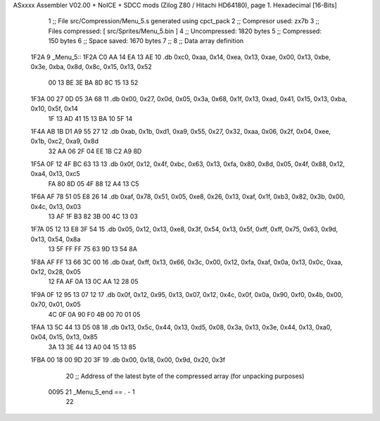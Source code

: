 ASxxxx Assembler V02.00 + NoICE + SDCC mods  (Zilog Z80 / Hitachi HD64180), page 1.
Hexadecimal [16-Bits]



                              1 ;; File src/Compression/Menu_5.s generated using cpct_pack
                              2 ;; Compresor used: zx7b
                              3 ;; Files compressed: [ src/Sprites/Menu_5.bin ]
                              4 ;; Uncompressed:     1820 bytes
                              5 ;; Compressed:       150 bytes
                              6 ;; Space saved:      1670 bytes
                              7 ;;
                              8 ;; Data array definition
   1F2A                       9 _Menu_5::
   1F2A C0 AA 14 EA 13 AE    10    .db  0xc0, 0xaa, 0x14, 0xea, 0x13, 0xae, 0x00, 0x13, 0xbe, 0x3e, 0xba, 0x8d, 0x8c, 0x15, 0x13, 0x52
        00 13 BE 3E BA 8D
        8C 15 13 52
   1F3A 00 27 0D 05 3A 68    11    .db  0x00, 0x27, 0x0d, 0x05, 0x3a, 0x68, 0x1f, 0x13, 0xad, 0x41, 0x15, 0x13, 0xba, 0x10, 0x5f, 0x14
        1F 13 AD 41 15 13
        BA 10 5F 14
   1F4A AB 1B D1 A9 55 27    12    .db  0xab, 0x1b, 0xd1, 0xa9, 0x55, 0x27, 0x32, 0xaa, 0x06, 0x2f, 0x04, 0xee, 0x1b, 0xc2, 0xa9, 0x8d
        32 AA 06 2F 04 EE
        1B C2 A9 8D
   1F5A 0F 12 4F BC 63 13    13    .db  0x0f, 0x12, 0x4f, 0xbc, 0x63, 0x13, 0xfa, 0x80, 0x8d, 0x05, 0x4f, 0x88, 0x12, 0xa4, 0x13, 0xc5
        FA 80 8D 05 4F 88
        12 A4 13 C5
   1F6A AF 78 51 05 E8 26    14    .db  0xaf, 0x78, 0x51, 0x05, 0xe8, 0x26, 0x13, 0xaf, 0x1f, 0xb3, 0x82, 0x3b, 0x00, 0x4c, 0x13, 0x03
        13 AF 1F B3 82 3B
        00 4C 13 03
   1F7A 05 12 13 E8 3F 54    15    .db  0x05, 0x12, 0x13, 0xe8, 0x3f, 0x54, 0x13, 0x5f, 0xff, 0xff, 0x75, 0x63, 0x9d, 0x13, 0x54, 0x8a
        13 5F FF FF 75 63
        9D 13 54 8A
   1F8A AF FF 13 66 3C 00    16    .db  0xaf, 0xff, 0x13, 0x66, 0x3c, 0x00, 0x12, 0xfa, 0xaf, 0x0a, 0x13, 0x0c, 0xaa, 0x12, 0x28, 0x05
        12 FA AF 0A 13 0C
        AA 12 28 05
   1F9A 0F 12 95 13 07 12    17    .db  0x0f, 0x12, 0x95, 0x13, 0x07, 0x12, 0x4c, 0x0f, 0x0a, 0x90, 0xf0, 0x4b, 0x00, 0x70, 0x01, 0x05
        4C 0F 0A 90 F0 4B
        00 70 01 05
   1FAA 13 5C 44 13 D5 08    18    .db  0x13, 0x5c, 0x44, 0x13, 0xd5, 0x08, 0x3a, 0x13, 0x3e, 0x44, 0x13, 0xa0, 0x04, 0x15, 0x13, 0x85
        3A 13 3E 44 13 A0
        04 15 13 85
   1FBA 00 18 00 9D 20 3F    19    .db  0x00, 0x18, 0x00, 0x9d, 0x20, 0x3f
                             20 ;; Address of the latest byte of the compressed array (for unpacking purposes)
                     0095    21 _Menu_5_end == . - 1
                             22 
